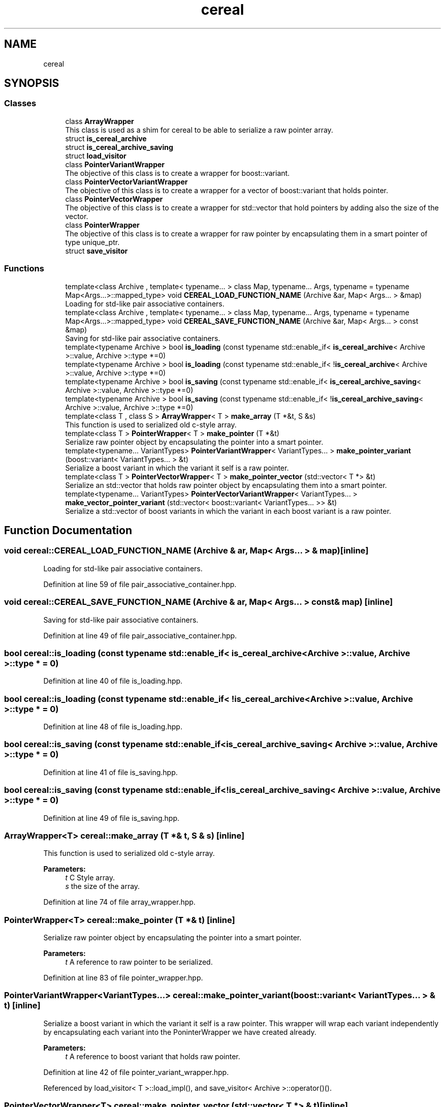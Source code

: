 .TH "cereal" 3 "Sun Aug 22 2021" "Version 3.4.2" "mlpack" \" -*- nroff -*-
.ad l
.nh
.SH NAME
cereal
.SH SYNOPSIS
.br
.PP
.SS "Classes"

.in +1c
.ti -1c
.RI "class \fBArrayWrapper\fP"
.br
.RI "This class is used as a shim for cereal to be able to serialize a raw pointer array\&. "
.ti -1c
.RI "struct \fBis_cereal_archive\fP"
.br
.ti -1c
.RI "struct \fBis_cereal_archive_saving\fP"
.br
.ti -1c
.RI "struct \fBload_visitor\fP"
.br
.ti -1c
.RI "class \fBPointerVariantWrapper\fP"
.br
.RI "The objective of this class is to create a wrapper for boost::variant\&. "
.ti -1c
.RI "class \fBPointerVectorVariantWrapper\fP"
.br
.RI "The objective of this class is to create a wrapper for a vector of boost::variant that holds pointer\&. "
.ti -1c
.RI "class \fBPointerVectorWrapper\fP"
.br
.RI "The objective of this class is to create a wrapper for std::vector that hold pointers by adding also the size of the vector\&. "
.ti -1c
.RI "class \fBPointerWrapper\fP"
.br
.RI "The objective of this class is to create a wrapper for raw pointer by encapsulating them in a smart pointer of type unique_ptr\&. "
.ti -1c
.RI "struct \fBsave_visitor\fP"
.br
.in -1c
.SS "Functions"

.in +1c
.ti -1c
.RI "template<class Archive , template< typename\&.\&.\&. > class Map, typename\&.\&.\&. Args, typename  = typename Map<Args\&.\&.\&.>::mapped_type> void \fBCEREAL_LOAD_FUNCTION_NAME\fP (Archive &ar, Map< Args\&.\&.\&. > &map)"
.br
.RI "Loading for std-like pair associative containers\&. "
.ti -1c
.RI "template<class Archive , template< typename\&.\&.\&. > class Map, typename\&.\&.\&. Args, typename  = typename Map<Args\&.\&.\&.>::mapped_type> void \fBCEREAL_SAVE_FUNCTION_NAME\fP (Archive &ar, Map< Args\&.\&.\&. > const &map)"
.br
.RI "Saving for std-like pair associative containers\&. "
.ti -1c
.RI "template<typename Archive > bool \fBis_loading\fP (const typename std::enable_if< \fBis_cereal_archive\fP< Archive >::value, Archive >::type *=0)"
.br
.ti -1c
.RI "template<typename Archive > bool \fBis_loading\fP (const typename std::enable_if< !\fBis_cereal_archive\fP< Archive >::value, Archive >::type *=0)"
.br
.ti -1c
.RI "template<typename Archive > bool \fBis_saving\fP (const typename std::enable_if< \fBis_cereal_archive_saving\fP< Archive >::value, Archive >::type *=0)"
.br
.ti -1c
.RI "template<typename Archive > bool \fBis_saving\fP (const typename std::enable_if< !\fBis_cereal_archive_saving\fP< Archive >::value, Archive >::type *=0)"
.br
.ti -1c
.RI "template<class T , class S > \fBArrayWrapper\fP< T > \fBmake_array\fP (T *&t, S &s)"
.br
.RI "This function is used to serialized old c-style array\&. "
.ti -1c
.RI "template<class T > \fBPointerWrapper\fP< T > \fBmake_pointer\fP (T *&t)"
.br
.RI "Serialize raw pointer object by encapsulating the pointer into a smart pointer\&. "
.ti -1c
.RI "template<typename\&.\&.\&. VariantTypes> \fBPointerVariantWrapper\fP< VariantTypes\&.\&.\&. > \fBmake_pointer_variant\fP (boost::variant< VariantTypes\&.\&.\&. > &t)"
.br
.RI "Serialize a boost variant in which the variant it self is a raw pointer\&. "
.ti -1c
.RI "template<class T > \fBPointerVectorWrapper\fP< T > \fBmake_pointer_vector\fP (std::vector< T *> &t)"
.br
.RI "Serialize an std::vector that holds raw pointer object by encapsulating them into a smart pointer\&. "
.ti -1c
.RI "template<typename\&.\&.\&. VariantTypes> \fBPointerVectorVariantWrapper\fP< VariantTypes\&.\&.\&. > \fBmake_vector_pointer_variant\fP (std::vector< boost::variant< VariantTypes\&.\&.\&. >> &t)"
.br
.RI "Serialize a std::vector of boost variants in which the variant in each boost variant is a raw pointer\&. "
.in -1c
.SH "Function Documentation"
.PP 
.SS "void cereal::CEREAL_LOAD_FUNCTION_NAME (Archive & ar, Map< Args\&.\&.\&. > & map)\fC [inline]\fP"

.PP
Loading for std-like pair associative containers\&. 
.PP
Definition at line 59 of file pair_associative_container\&.hpp\&.
.SS "void cereal::CEREAL_SAVE_FUNCTION_NAME (Archive & ar, Map< Args\&.\&.\&. > const & map)\fC [inline]\fP"

.PP
Saving for std-like pair associative containers\&. 
.PP
Definition at line 49 of file pair_associative_container\&.hpp\&.
.SS "bool cereal::is_loading (const typename std::enable_if< \fBis_cereal_archive\fP< Archive >::value, Archive >::type * = \fC0\fP)"

.PP
Definition at line 40 of file is_loading\&.hpp\&.
.SS "bool cereal::is_loading (const typename std::enable_if< !\fBis_cereal_archive\fP< Archive >::value, Archive >::type * = \fC0\fP)"

.PP
Definition at line 48 of file is_loading\&.hpp\&.
.SS "bool cereal::is_saving (const typename std::enable_if< \fBis_cereal_archive_saving\fP< Archive >::value, Archive >::type * = \fC0\fP)"

.PP
Definition at line 41 of file is_saving\&.hpp\&.
.SS "bool cereal::is_saving (const typename std::enable_if< !\fBis_cereal_archive_saving\fP< Archive >::value, Archive >::type * = \fC0\fP)"

.PP
Definition at line 49 of file is_saving\&.hpp\&.
.SS "\fBArrayWrapper\fP<T> cereal::make_array (T *& t, S & s)\fC [inline]\fP"

.PP
This function is used to serialized old c-style array\&. 
.PP
\fBParameters:\fP
.RS 4
\fIt\fP C Style array\&. 
.br
\fIs\fP the size of the array\&. 
.RE
.PP

.PP
Definition at line 74 of file array_wrapper\&.hpp\&.
.SS "\fBPointerWrapper\fP<T> cereal::make_pointer (T *& t)\fC [inline]\fP"

.PP
Serialize raw pointer object by encapsulating the pointer into a smart pointer\&. 
.PP
\fBParameters:\fP
.RS 4
\fIt\fP A reference to raw pointer to be serialized\&. 
.RE
.PP

.PP
Definition at line 83 of file pointer_wrapper\&.hpp\&.
.SS "\fBPointerVariantWrapper\fP<VariantTypes\&.\&.\&.> cereal::make_pointer_variant (boost::variant< VariantTypes\&.\&.\&. > & t)\fC [inline]\fP"

.PP
Serialize a boost variant in which the variant it self is a raw pointer\&. This wrapper will wrap each variant independently by encapsulating each variant into the PoninterWrapper we have created already\&.
.PP
\fBParameters:\fP
.RS 4
\fIt\fP A reference to boost variant that holds raw pointer\&. 
.RE
.PP

.PP
Definition at line 42 of file pointer_variant_wrapper\&.hpp\&.
.PP
Referenced by load_visitor< T >::load_impl(), and save_visitor< Archive >::operator()()\&.
.SS "\fBPointerVectorWrapper\fP<T> cereal::make_pointer_vector (std::vector< T *> & t)\fC [inline]\fP"

.PP
Serialize an std::vector that holds raw pointer object by encapsulating them into a smart pointer\&. 
.PP
\fBParameters:\fP
.RS 4
\fIt\fP A reference to std::vector that holds raw pointer to be serialized\&. 
.RE
.PP

.PP
Definition at line 80 of file pointer_vector_wrapper\&.hpp\&.
.SS "\fBPointerVectorVariantWrapper\fP<VariantTypes\&.\&.\&.> cereal::make_vector_pointer_variant (std::vector< boost::variant< VariantTypes\&.\&.\&. >> & t)\fC [inline]\fP"

.PP
Serialize a std::vector of boost variants in which the variant in each boost variant is a raw pointer\&. This wrapper will wrap each boost variant independently by encapsulating each boost variant into the PoninterVariantWrapper we have created already\&.
.PP
\fBParameters:\fP
.RS 4
\fIt\fP A reference to a vector of boost variants that holds raw pointer\&. 
.RE
.PP

.PP
Definition at line 36 of file pointer_vector_variant_wrapper\&.hpp\&.
.SH "Author"
.PP 
Generated automatically by Doxygen for mlpack from the source code\&.
